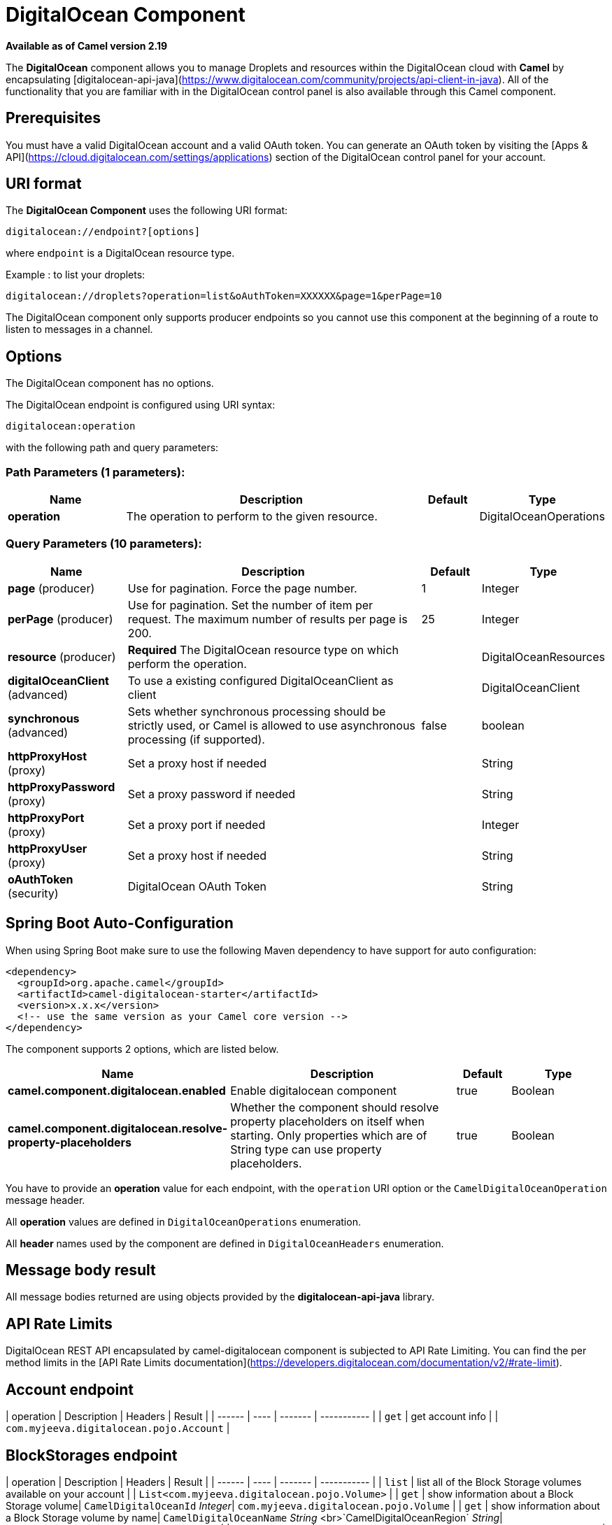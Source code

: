 [[digitalocean-component]]
= DigitalOcean Component
//THIS FILE IS COPIED: EDIT THE SOURCE FILE:
:page-source: components/camel-digitalocean/src/main/docs/digitalocean-component.adoc

*Available as of Camel version 2.19*


The **DigitalOcean** component allows you to manage Droplets and resources within the DigitalOcean cloud with **Camel** by encapsulating [digitalocean-api-java](https://www.digitalocean.com/community/projects/api-client-in-java). All of the functionality that you are familiar with in the DigitalOcean control panel is also available through this Camel component.

== Prerequisites

You must have a valid DigitalOcean account and a valid OAuth token. You can generate an OAuth token by visiting the [Apps & API](https://cloud.digitalocean.com/settings/applications) section of the DigitalOcean control panel for your account.

== URI format

The **DigitalOcean Component** uses the following URI format:

```
digitalocean://endpoint?[options]
```
where `endpoint` is a DigitalOcean resource type.

Example : to list your droplets:

```
digitalocean://droplets?operation=list&oAuthToken=XXXXXX&page=1&perPage=10
```

The DigitalOcean component only supports producer endpoints so you cannot use this component at the beginning of a route to listen to messages in a channel.


== Options


// component options: START
The DigitalOcean component has no options.
// component options: END

// endpoint options: START
The DigitalOcean endpoint is configured using URI syntax:

----
digitalocean:operation
----

with the following path and query parameters:

=== Path Parameters (1 parameters):


[width="100%",cols="2,5,^1,2",options="header"]
|===
| Name | Description | Default | Type
| *operation* | The operation to perform to the given resource. |  | DigitalOceanOperations
|===


=== Query Parameters (10 parameters):


[width="100%",cols="2,5,^1,2",options="header"]
|===
| Name | Description | Default | Type
| *page* (producer) | Use for pagination. Force the page number. | 1 | Integer
| *perPage* (producer) | Use for pagination. Set the number of item per request. The maximum number of results per page is 200. | 25 | Integer
| *resource* (producer) | *Required* The DigitalOcean resource type on which perform the operation. |  | DigitalOceanResources
| *digitalOceanClient* (advanced) | To use a existing configured DigitalOceanClient as client |  | DigitalOceanClient
| *synchronous* (advanced) | Sets whether synchronous processing should be strictly used, or Camel is allowed to use asynchronous processing (if supported). | false | boolean
| *httpProxyHost* (proxy) | Set a proxy host if needed |  | String
| *httpProxyPassword* (proxy) | Set a proxy password if needed |  | String
| *httpProxyPort* (proxy) | Set a proxy port if needed |  | Integer
| *httpProxyUser* (proxy) | Set a proxy host if needed |  | String
| *oAuthToken* (security) | DigitalOcean OAuth Token |  | String
|===
// endpoint options: END
// spring-boot-auto-configure options: START
== Spring Boot Auto-Configuration

When using Spring Boot make sure to use the following Maven dependency to have support for auto configuration:

[source,xml]
----
<dependency>
  <groupId>org.apache.camel</groupId>
  <artifactId>camel-digitalocean-starter</artifactId>
  <version>x.x.x</version>
  <!-- use the same version as your Camel core version -->
</dependency>
----


The component supports 2 options, which are listed below.



[width="100%",cols="2,5,^1,2",options="header"]
|===
| Name | Description | Default | Type
| *camel.component.digitalocean.enabled* | Enable digitalocean component | true | Boolean
| *camel.component.digitalocean.resolve-property-placeholders* | Whether the component should resolve property placeholders on itself when starting. Only properties which are of String type can use property placeholders. | true | Boolean
|===
// spring-boot-auto-configure options: END



You have to provide an **operation** value for each endpoint, with the `operation` URI option or the `CamelDigitalOceanOperation` message header.

All **operation** values are defined in `DigitalOceanOperations` enumeration.

All **header** names used by the component are defined in `DigitalOceanHeaders` enumeration.


== Message body result

All message bodies returned are using objects provided by the **digitalocean-api-java** library.


== API Rate Limits

DigitalOcean REST API encapsulated by camel-digitalocean component is subjected to API Rate Limiting. You can find the per method limits in the [API Rate Limits documentation](https://developers.digitalocean.com/documentation/v2/#rate-limit).


== Account endpoint

| operation | Description | Headers | Result |
| ------ | ---- | ------- | ----------- |
| `get` | get account info |  | `com.myjeeva.digitalocean.pojo.Account`  |


== BlockStorages endpoint

| operation | Description | Headers | Result |
| ------ | ---- | ------- | ----------- |
| `list` | list all of the Block Storage volumes available on your account |  | `List<com.myjeeva.digitalocean.pojo.Volume>`  |
| `get` | show information about a Block Storage volume| `CamelDigitalOceanId` _Integer_| `com.myjeeva.digitalocean.pojo.Volume`  |
| `get` | show information about a Block Storage volume by name| `CamelDigitalOceanName` _String_ <br>`CamelDigitalOceanRegion` _String_| `com.myjeeva.digitalocean.pojo.Volume`  |
| `listSnapshots` | retrieve the snapshots that have been created from a volume | `CamelDigitalOceanId` _Integer_| `List<com.myjeeva.digitalocean.pojo.Snapshot>`  |
| `create` | create a new volume | `CamelDigitalOceanVolumeSizeGigabytes`  _Integer_<br>`CamelDigitalOceanName` _String_<br>`CamelDigitalOceanDescription`* _String_<br>`CamelDigitalOceanRegion`* _String_| `com.myjeeva.digitalocean.pojo.Volume`  |
| `delete` | delete a Block Storage volume, destroying all data and removing it from your account| `CamelDigitalOceanId`  _Integer_| `com.myjeeva.digitalocean.pojo.Delete`|
| `delete` | delete a Block Storage volume by name| `CamelDigitalOceanName` _String_<br>`CamelDigitalOceanRegion` _String_| `com.myjeeva.digitalocean.pojo.Delete`
| `attach` | attach a Block Storage volume to a Droplet| `CamelDigitalOceanId`  _Integer_ <br>`CamelDigitalOceanDropletId`  _Integer_<br>`CamelDigitalOceanDropletRegion` _String_| `com.myjeeva.digitalocean.pojo.Action`
| `attach` | attach a Block Storage volume to a Droplet by name| `CamelDigitalOceanName` _String_<br>`CamelDigitalOceanDropletId`  _Integer_<br>`CamelDigitalOceanDropletRegion` _String_| `com.myjeeva.digitalocean.pojo.Action`
| `detach` | detach a Block Storage volume from a Droplet| `CamelDigitalOceanId`  _Integer_ <br>`CamelDigitalOceanDropletId`  _Integer_<br>`CamelDigitalOceanDropletRegion` _String_| `com.myjeeva.digitalocean.pojo.Action`
| `attach` | detach a Block Storage volume from a Droplet by name| `CamelDigitalOceanName` _String_<br>`CamelDigitalOceanDropletId`  _Integer_<br>`CamelDigitalOceanDropletRegion` _String_| `com.myjeeva.digitalocean.pojo.Action`
| `resize` | resize a Block Storage volume | `CamelDigitalOceanVolumeSizeGigabytes`  _Integer_<br>`CamelDigitalOceanRegion` _String_| `com.myjeeva.digitalocean.pojo.Action`  |
| `listActions` | retrieve all actions that have been executed on a volume | `CamelDigitalOceanId`  _Integer_| `List<com.myjeeva.digitalocean.pojo.Action>`  |

== Droplets endpoint

| operation | Description | Headers | Result |
| ------ | ---- | ------- | ----------- |
| `list` | list all Droplets in your account |  | `List<com.myjeeva.digitalocean.pojo.Droplet>`  |
| `get` | show an individual droplet | `CamelDigitalOceanId` _Integer_| `com.myjeeva.digitalocean.pojo.Droplet`  |
| `create` | create a new Droplet | `CamelDigitalOceanName` _String_ <br>`CamelDigitalOceanDropletImage` _String_ <br>`CamelDigitalOceanRegion` _String_ <br>`CamelDigitalOceanDropletSize` _String_ <br>`CamelDigitalOceanDropletSSHKeys`* _List\<String\>_ <br>`CamelDigitalOceanDropletEnableBackups`* _Boolean_ <br>`CamelDigitalOceanDropletEnableIpv6`* _Boolean_ <br>`CamelDigitalOceanDropletEnablePrivateNetworking`* _Boolean_ <br>`CamelDigitalOceanDropletUserData`* _String_ <br>`CamelDigitalOceanDropletVolumes`* _List\<String\>_ <br>`CamelDigitalOceanDropletTags` _List\<String\>_| `com.myjeeva.digitalocean.pojo.Droplet`  |
| `create` | create multiple Droplets | `CamelDigitalOceanNames` _List\<String\>_ <br>`CamelDigitalOceanDropletImage` _String_ <br>`CamelDigitalOceanRegion` _String_ <br>`CamelDigitalOceanDropletSize` _String_ <br>`CamelDigitalOceanDropletSSHKeys`* _List\<String\>_ <br>`CamelDigitalOceanDropletEnableBackups`* _Boolean_ <br>`CamelDigitalOceanDropletEnableIpv6`* _Boolean_ <br>`CamelDigitalOceanDropletEnablePrivateNetworking`* _Boolean_ <br>`CamelDigitalOceanDropletUserData`* _String_ <br>`CamelDigitalOceanDropletVolumes`* _List\<String\>_ <br>`CamelDigitalOceanDropletTags` _List\<String\>_| `com.myjeeva.digitalocean.pojo.Droplet`  |
| `delete` | delete a Droplet, | `CamelDigitalOceanId` _Integer_| `com.myjeeva.digitalocean.pojo.Delete`  |
| `enableBackups` | enable backups on an existing Droplet | `CamelDigitalOceanId` _Integer_| `com.myjeeva.digitalocean.pojo.Action`  |
| `disableBackups` | disable backups on an existing Droplet | `CamelDigitalOceanId` _Integer_| `com.myjeeva.digitalocean.pojo.Action`  |
| `enableIpv6` | enable IPv6 networking on an existing Droplet | `CamelDigitalOceanId` _Integer_| `com.myjeeva.digitalocean.pojo.Action`  |
| `enablePrivateNetworking` | enable private networking on an existing Droplet | `CamelDigitalOceanId` _Integer_| `com.myjeeva.digitalocean.pojo.Action`  |
| `reboot` | reboot a Droplet | `CamelDigitalOceanId` _Integer_| `com.myjeeva.digitalocean.pojo.Action`  |
| `powerCycle` | power cycle a Droplet | `CamelDigitalOceanId` _Integer_| `com.myjeeva.digitalocean.pojo.Action`  |
| `shutdown` | shutdown a Droplet | `CamelDigitalOceanId` _Integer_| `com.myjeeva.digitalocean.pojo.Action`  |
| `powerOff` | power off a Droplet | `CamelDigitalOceanId` _Integer_| `com.myjeeva.digitalocean.pojo.Action`  |
| `powerOn` | power on a Droplet | `CamelDigitalOceanId` _Integer_| `com.myjeeva.digitalocean.pojo.Action`  |
| `restore` | shutdown a Droplet | `CamelDigitalOceanId` _Integer_ <br>`CamelDigitalOceanImageId` _Integer_| `com.myjeeva.digitalocean.pojo.Action`  |
| `passwordReset` | reset the password for a Droplet | `CamelDigitalOceanId` _Integer_| `com.myjeeva.digitalocean.pojo.Action`  |
| `resize` | resize a Droplet | `CamelDigitalOceanId` _Integer_ <br>`CamelDigitalOceanDropletSize` _String_| `com.myjeeva.digitalocean.pojo.Action`  |
| `rebuild` | rebuild a Droplet | `CamelDigitalOceanId` _Integer_ <br>`CamelDigitalOceanImageId` _Integer_| `com.myjeeva.digitalocean.pojo.Action`  |
| `rename` | rename a Droplet | `CamelDigitalOceanId` _Integer_ <br>`CamelDigitalOceanName` _String_| `com.myjeeva.digitalocean.pojo.Action`  |
| `changeKernel` | change the kernel of a Droplet | `CamelDigitalOceanId` _Integer_ <br>`CamelDigitalOceanKernelId` _Integer_| `com.myjeeva.digitalocean.pojo.Action`  |
| `takeSnapshot` | snapshot a Droplet | `CamelDigitalOceanId` _Integer_ <br>`CamelDigitalOceanName`* _String_| `com.myjeeva.digitalocean.pojo.Action`  |
| `tag` | tag a Droplet | `CamelDigitalOceanId` _Integer_ <br>`CamelDigitalOceanName` _String_| `com.myjeeva.digitalocean.pojo.Response`  |
| `untag` | untag a Droplet | `CamelDigitalOceanId` _Integer_ <br>`CamelDigitalOceanName` _String_| `com.myjeeva.digitalocean.pojo.Response`  |
| `listKernels` | retrieve a list of all kernels available to a Droplet | `CamelDigitalOceanId` _Integer_ | `List<com.myjeeva.digitalocean.pojo.Kernel>`  |
| `listSnapshots` | retrieve the snapshots that have been created from a Droplet | `CamelDigitalOceanId` _Integer_ | `List<com.myjeeva.digitalocean.pojo.Snapshot>`  |
| `listBackups` |  retrieve any backups associated with a Droplet | `CamelDigitalOceanId` _Integer_ | `List<com.myjeeva.digitalocean.pojo.Backup>`  |
| `listActions` |  retrieve all actions that have been executed on a Droplet | `CamelDigitalOceanId` _Integer_ | `List<com.myjeeva.digitalocean.pojo.Action>`  |
| `listNeighbors` |  retrieve a list of droplets that are running on the same physical server | `CamelDigitalOceanId` _Integer_ | `List<com.myjeeva.digitalocean.pojo.Droplet>`  |
| `listAllNeighbors` |  retrieve a list of any droplets that are running on the same physical hardware | | `List<com.myjeeva.digitalocean.pojo.Droplet>`  |

== Images endpoint

| operation | Description | Headers | Result |
| ------ | ---- | ------- | ----------- |
| `list` | list images available on your account | `CamelDigitalOceanType`* _DigitalOceanImageTypes_ | `List<com.myjeeva.digitalocean.pojo.Image>`  |
| `ownList` | retrieve only the private images of a user | | `List<com.myjeeva.digitalocean.pojo.Image>`  |
| `listActions` |  retrieve all actions that have been executed on a Image | `CamelDigitalOceanId` _Integer_ | `List<com.myjeeva.digitalocean.pojo.Action>`  |
| `get` | retrieve information about an image (public or private) by id| `CamelDigitalOceanId` _Integer_| `com.myjeeva.digitalocean.pojo.Image`  |
| `get` | retrieve information about an public image by slug| `CamelDigitalOceanDropletImage` _String_| `com.myjeeva.digitalocean.pojo.Image`  |
| `update` | update an image| `CamelDigitalOceanId` _Integer_ <br>`CamelDigitalOceanName` _String_| `com.myjeeva.digitalocean.pojo.Image`  |
| `delete` | delete an image| `CamelDigitalOceanId` _Integer_ | `com.myjeeva.digitalocean.pojo.Delete`  |
| `transfer` | transfer an image to another region| `CamelDigitalOceanId` _Integer_ <br>`CamelDigitalOceanRegion` _String_| `com.myjeeva.digitalocean.pojo.Action`  |
| `convert` | convert an image, for example, a backup to a snapshot| `CamelDigitalOceanId` _Integer_ | `com.myjeeva.digitalocean.pojo.Action`  |

== Snapshots endpoint

| operation | Description | Headers | Result |
| ------ | ---- | ------- | ----------- |
| `list` | list all of the snapshots available on your account | `CamelDigitalOceanType`* _DigitalOceanSnapshotTypes_ | `List<com.myjeeva.digitalocean.pojo.Snapshot>`  |
| `get` | retrieve information about a snapshot| `CamelDigitalOceanId` _Integer_| `com.myjeeva.digitalocean.pojo.Snapshot`  |
| `delete` | delete an snapshot| `CamelDigitalOceanId` _Integer_ | `com.myjeeva.digitalocean.pojo.Delete`  |


== Keys endpoint

| operation | Description | Headers | Result |
| ------ | ---- | ------- | ----------- |
| `list` |  list all of the keys in your account | | `List<com.myjeeva.digitalocean.pojo.Key>`  |
| `get` | retrieve information about a key by id| `CamelDigitalOceanId` _Integer_| `com.myjeeva.digitalocean.pojo.Key`  |
| `get` | retrieve information about a key by fingerprint| `CamelDigitalOceanKeyFingerprint` _String_| `com.myjeeva.digitalocean.pojo.Key`  |
| `update` | update a key by id| `CamelDigitalOceanId` _Integer_ <br>`CamelDigitalOceanName` _String_| `com.myjeeva.digitalocean.pojo.Key`  |
| `update` | update a key by fingerprint| `CamelDigitalOceanKeyFingerprint` _String_ <br>`CamelDigitalOceanName` _String_| `com.myjeeva.digitalocean.pojo.Key`  |
| `delete` | delete a key by id| `CamelDigitalOceanId` _Integer_ | `com.myjeeva.digitalocean.pojo.Delete`  |
| `delete` | delete a key by fingerprint| `CamelDigitalOceanKeyFingerprint` _String_ | `com.myjeeva.digitalocean.pojo.Delete`  |

== Regions endpoint

| operation | Description | Headers | Result |
| ------ | ---- | ------- | ----------- |
| `list` |  list all of the regions that are available | | `List<com.myjeeva.digitalocean.pojo.Region>`  |


== Sizes endpoint

| operation | Description | Headers | Result |
| ------ | ---- | ------- | ----------- |
| `list` |  list all of the sizes that are available | | `List<com.myjeeva.digitalocean.pojo.Size>`  |

== Floating IPs endpoint

| operation | Description | Headers | Result |
| ------ | ---- | ------- | ----------- |
| `list` |  list all of the Floating IPs available on your account | | `List<com.myjeeva.digitalocean.pojo.FloatingIP>`  |
| `create` |  create a new Floating IP assigned to a Droplet | `CamelDigitalOceanId` _Integer_ | `List<com.myjeeva.digitalocean.pojo.FloatingIP>`  |
| `create` |  create a new Floating IP assigned to a Region | `CamelDigitalOceanRegion` _String_ | `List<com.myjeeva.digitalocean.pojo.FloatingIP>`  |
| `get` | retrieve information about a Floating IP| `CamelDigitalOceanFloatingIPAddress` _String_| `com.myjeeva.digitalocean.pojo.Key`  |
| `delete` | delete a Floating IP and remove it from your account| `CamelDigitalOceanFloatingIPAddress` _String_| `com.myjeeva.digitalocean.pojo.Delete`  |
| `assign` | assign a Floating IP to a Droplet| `CamelDigitalOceanFloatingIPAddress` _String_ <br>`CamelDigitalOceanDropletId` _Integer_| `com.myjeeva.digitalocean.pojo.Action`  |
| `unassign` | unassign a Floating IP | `CamelDigitalOceanFloatingIPAddress` _String_ | `com.myjeeva.digitalocean.pojo.Action`  |
| `listActions` |  retrieve all actions that have been executed on a Floating IP | `CamelDigitalOceanFloatingIPAddress` _String_ | `List<com.myjeeva.digitalocean.pojo.Action>`  |

== Tags endpoint

| operation | Description | Headers | Result |
| ------ | ---- | ------- | ----------- |
| `list` |  list all of your tags | | `List<com.myjeeva.digitalocean.pojo.Tag>`  |
| `create` |  create a Tag | `CamelDigitalOceanName` _String_ | `com.myjeeva.digitalocean.pojo.Tag`  |
| `get` |  retrieve an individual tag | `CamelDigitalOceanName` _String_ | `com.myjeeva.digitalocean.pojo.Tag`  |
| `delete` |  delete a tag | `CamelDigitalOceanName` _String_ | `com.myjeeva.digitalocean.pojo.Delete`  |
| `update` |  update a tag | `CamelDigitalOceanName` _String_ <br>`CamelDigitalOceanNewName` _String_| `com.myjeeva.digitalocean.pojo.Tag`  |


== Examples

Get your account info

```
from("direct:getAccountInfo")
    .setHeader(DigitalOceanConstants.OPERATION, constant(DigitalOceanOperations.get))
    .to("digitalocean:account?oAuthToken=XXXXXX")
```

Create a droplet

```
from("direct:createDroplet")
    .setHeader(DigitalOceanConstants.OPERATION, constant("create"))
    .setHeader(DigitalOceanHeaders.NAME, constant("myDroplet"))
    .setHeader(DigitalOceanHeaders.REGION, constant("fra1"))
    .setHeader(DigitalOceanHeaders.DROPLET_IMAGE, constant("ubuntu-14-04-x64"))
    .setHeader(DigitalOceanHeaders.DROPLET_SIZE, constant("512mb"))
    .to("digitalocean:droplet?oAuthToken=XXXXXX")
```

List all your droplets

```
from("direct:getDroplets")
    .setHeader(DigitalOceanConstants.OPERATION, constant("list"))
    .to("digitalocean:droplets?oAuthToken=XXXXXX")
```

Retrieve information for the Droplet (dropletId = 34772987)

```
from("direct:getDroplet")
    .setHeader(DigitalOceanConstants.OPERATION, constant("get"))
    .setHeader(DigitalOceanConstants.ID, 34772987)
    .to("digitalocean:droplet?oAuthToken=XXXXXX")
```

Shutdown  information for the Droplet (dropletId = 34772987)

```
from("direct:shutdown")
    .setHeader(DigitalOceanConstants.ID, 34772987)
    .to("digitalocean:droplet?operation=shutdown&oAuthToken=XXXXXX")
```